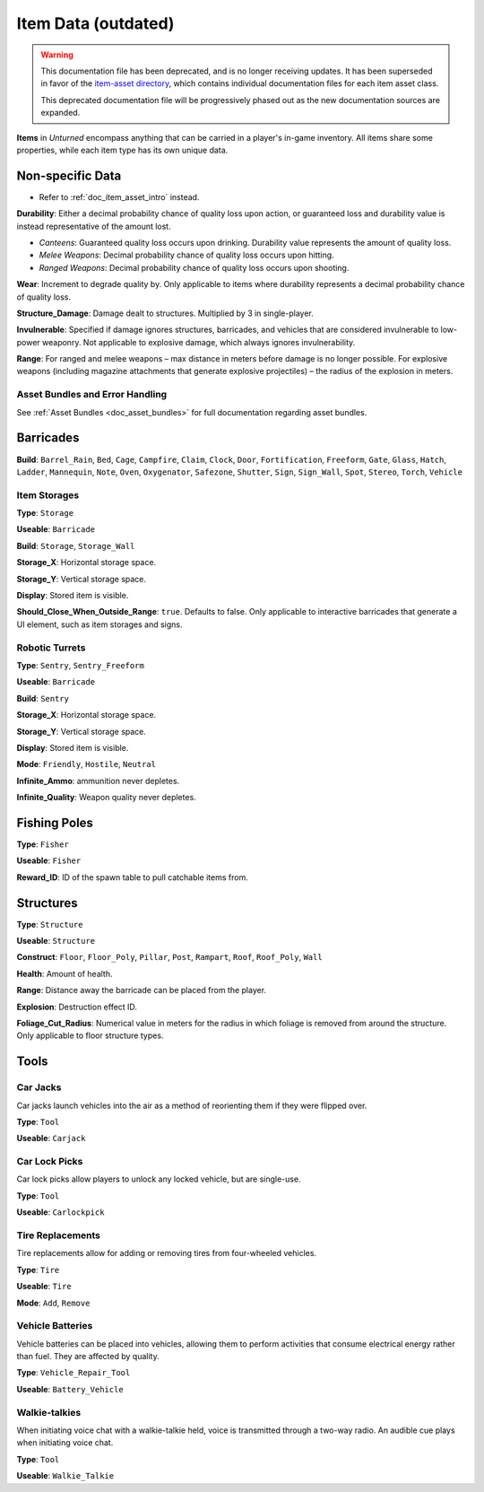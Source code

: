 .. _doc_assets_itemdata:

Item Data (outdated)
====================

.. warning::
	
	This documentation file has been deprecated, and is no longer receiving updates. It has been superseded in favor of the `item-asset directory <item-asset>`_, which contains individual documentation files for each item asset class.
	
	This deprecated documentation file will be progressively phased out as the new documentation sources are expanded.

**Items** in *Unturned* encompass anything that can be carried in a player's in-game inventory. All items share some properties, while each item type has its own unique data.

Non-specific Data
-----------------

* Refer to :ref:`doc_item_asset_intro` instead.

**Durability**: Either a decimal probability chance of quality loss upon action, or guaranteed loss and durability value is instead representative of the amount lost.

- *Canteens*: Guaranteed quality loss occurs upon drinking. Durability value represents the amount of quality loss.
- *Melee Weapons*: Decimal probability chance of quality loss occurs upon hitting.
- *Ranged Weapons*: Decimal probability chance of quality loss occurs upon shooting.

**Wear**: Increment to degrade quality by. Only applicable to items where durability represents a decimal probability chance of quality loss.

**Structure_Damage**: Damage dealt to structures. Multiplied by 3 in single-player.

**Invulnerable**: Specified if damage ignores structures, barricades, and vehicles that are considered invulnerable to low-power weaponry. Not applicable to explosive damage, which always ignores invulnerability.

**Range**: For ranged and melee weapons – max distance in meters before damage is no longer possible. For explosive weapons (including magazine attachments that generate explosive projectiles) – the radius of the explosion in meters.

Asset Bundles and Error Handling
````````````````````````````````

See :ref:`Asset Bundles <doc_asset_bundles>` for full documentation regarding asset bundles.

Barricades
----------

**Build**: ``Barrel_Rain``, ``Bed``, ``Cage``, ``Campfire``, ``Claim``, ``Clock``, ``Door``, ``Fortification``, ``Freeform``, ``Gate``, ``Glass``, ``Hatch``, ``Ladder``, ``Mannequin``, ``Note``, ``Oven``, ``Oxygenator``, ``Safezone``, ``Shutter``, ``Sign``, ``Sign_Wall``, ``Spot``, ``Stereo``, ``Torch``, ``Vehicle``

Item Storages
`````````````

**Type**: ``Storage``

**Useable**: ``Barricade``

**Build**: ``Storage``, ``Storage_Wall``

**Storage_X**: Horizontal storage space.

**Storage_Y**: Vertical storage space.

**Display**: Stored item is visible.

**Should_Close_When_Outside_Range**: ``true``. Defaults to false. Only applicable to interactive barricades that generate a UI element, such as item storages and signs.

Robotic Turrets
```````````````

**Type**: ``Sentry``, ``Sentry_Freeform``

**Useable**: ``Barricade``

**Build**: ``Sentry``

**Storage_X**: Horizontal storage space.

**Storage_Y**: Vertical storage space.

**Display**: Stored item is visible.

**Mode**: ``Friendly``, ``Hostile``, ``Neutral``

**Infinite_Ammo**: ammunition never depletes.

**Infinite_Quality**: Weapon quality never depletes.

Fishing Poles
-------------

**Type**: ``Fisher``

**Useable**: ``Fisher``

**Reward_ID**: ID of the spawn table to pull catchable items from.

Structures
----------

**Type**: ``Structure``

**Useable**: ``Structure``

**Construct**: ``Floor``, ``Floor_Poly``, ``Pillar``, ``Post``, ``Rampart``, ``Roof``, ``Roof_Poly``, ``Wall``

**Health**: Amount of health.

**Range**: Distance away the barricade can be placed from the player.

**Explosion**: Destruction effect ID.

**Foliage_Cut_Radius**: Numerical value in meters for the radius in which foliage is removed from around the structure. Only applicable to floor structure types.

Tools
-----

Car Jacks
`````````

Car jacks launch vehicles into the air as a method of reorienting them if they were flipped over.

**Type**: ``Tool``

**Useable**: ``Carjack``

Car Lock Picks
``````````````

Car lock picks allow players to unlock any locked vehicle, but are single-use.

**Type**: ``Tool``

**Useable**: ``Carlockpick``

Tire Replacements
`````````````````

Tire replacements allow for adding or removing tires from four-wheeled vehicles.

**Type**: ``Tire``

**Useable**: ``Tire``

**Mode**: ``Add``, ``Remove``

Vehicle Batteries
`````````````````

Vehicle batteries can be placed into vehicles, allowing them to perform activities that consume electrical energy rather than fuel. They are affected by quality.

**Type**: ``Vehicle_Repair_Tool``

**Useable**: ``Battery_Vehicle``

Walkie-talkies
``````````````

When initiating voice chat with a walkie-talkie held, voice is transmitted through a two-way radio. An audible cue plays when initiating voice chat.

**Type**: ``Tool``

**Useable**: ``Walkie_Talkie``
